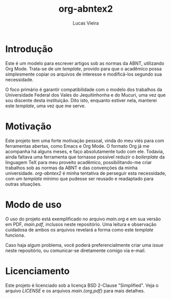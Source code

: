 #+TITLE:  org-abntex2
#+AUTHOR: Lucas Vieira
#+EMAIL:  lucasvieira@protonmail.com

* Introdução

Este é um modelo para escrever artigos sob as normas da ABNT,
utilizando Org Mode. Trata-se de um /template/, provido para que o
acadêmico possa simplesmente copiar os arquivos de interesse e
modificá-los segundo sua necessidade.

O foco primário é garantir compatibilidade com o modelo dos trabalhos
da Universidade Federal dos Vales do Jequitinhonha e do Mucuri, uma
vez que sou discente desta instituição. Dito isto, enquanto estiver
nela, manterei este /template/, uma vez que me serve.

* Motivação

Este projeto tem uma forte motivação pessoal, vinda do meu viés para
com ferramentas abertas, como Emacs e Org Mode. O formato Org já me
acompanha há alguns meses, e faço absolutamente tudo com ele. Todavia,
ainda faltava uma ferramenta que tornasse possível reduzir o
/boilerplate/ da linguagem TeX para meu proveito acadêmico,
possibilitando-me criar trabalhos sob as normas da ABNT e das
convenções da minha universidade. /org-abntex2/ é minha tentativa de
perseguir esta necessidade, com um /template/ mínimo que pudesse ser
reusado e readaptado para outras situações.

* Modo de uso

O uso do projeto está exemplificado no arquivo /main.org/ e em sua
versão em PDF, /main.pdf/, inclusos neste repositório. Uma leitura e
observação cuidadosa de ambos os arquivos revelará a forma como este
/template/ funciona.

Caso haja algum problema, você poderá preferencialmente criar uma /issue/
neste repositório, ou comunicar-se diretamente comigo via e-mail.

* Licenciamento

Este projeto é licenciado sob a licença BSD 2-Clause
"Simplified". Veja o arquivo /LICENSE/ e os arquivos /main.{org,pdf}/ para
mais detalhes.

